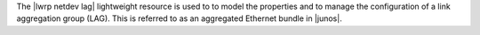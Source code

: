 .. The contents of this file are included in multiple topics.
.. This file should not be changed in a way that hinders its ability to appear in multiple documentation sets.

The |lwrp netdev lag| lightweight resource is used to to model the properties and to manage the configuration of a link aggregation group (LAG). This is referred to as an aggregated Ethernet bundle in |junos|.
